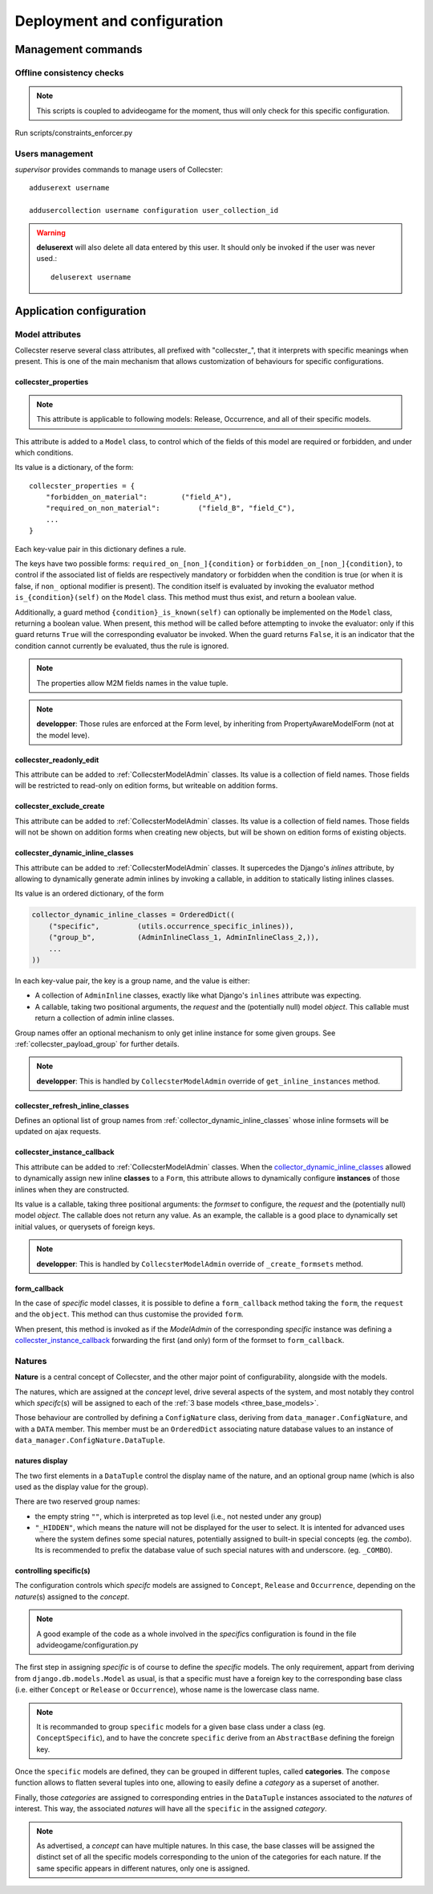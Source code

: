 .. role:: app(emphasis)
.. role:: instance(emphasis)

============================
Deployment and configuration
============================

*******************
Management commands
*******************

Offline consistency checks
==========================

.. note::
   This scripts is coupled to advideogame for the moment, thus will only check for this specific configuration.

Run scripts/constraints_enforcer.py

.. _users_management:

Users management
================

:app:`supervisor` provides commands to manage users of Collecster::

     adduserext username

     addusercollection username configuration user_collection_id

.. warning::
   **deluserext** will also delete all data entered by this user. It should only be invoked if the user was never used.::

     deluserext username


*************************
Application configuration
*************************


Model attributes
================

Collecster reserve several class attributes, all prefixed with "collecster\_",
that it interprets with specific meanings when present.
This is one of the main mechanism that allows customization of behaviours for specific configurations.

.. _collecster_properties:

collecster_properties
---------------------

.. note::
   This attribute is applicable to following models: Release, Occurrence, and all of their specific models.

This attribute is added to a ``Model`` class, to control which of the fields of this model are required or forbidden, and under which conditions.

Its value is a dictionary, of the form::

        collecster_properties = {
            "forbidden_on_material":        ("field_A"),
            "required_on_non_material":         ("field_B", "field_C"),
            ...
        }

Each key-value pair in this dictionary defines a rule.

The keys have two possible forms: ``required_on_[non_]{condition}`` or ``forbidden_on_[non_]{condition}``, to control if the associated list of fields are respectively mandatory or forbidden when the condition is true (or when it is false, if ``non_`` optional modifier is present).
The condition itself is evaluated by invoking the evaluator method ``is_{condition}(self)`` on the ``Model`` class. This method must thus exist, and return a boolean value.

Additionally, a guard method ``{condition}_is_known(self)`` can optionally be implemented on the ``Model`` class, returning a boolean value.
When present, this method will be called before attempting to invoke the evaluator: only if this guard returns ``True`` will the corresponding evaluator be invoked.
When the guard returns ``False``, it is an indicator that the condition cannot currently be evaluated, thus the rule is ignored.

.. note::
   The properties allow M2M fields names in the value tuple.

.. note::
   **developper**: Those rules are enforced at the Form level, by inheriting from PropertyAwareModelForm (not at the model leve).


.. _collecster_readonly_edit:

collecster_readonly_edit
------------------------

This attribute can be added to :ref:`CollecsterModelAdmin` classes. Its value is a collection of field names.
Those fields will be restricted to read-only on edition forms, but writeable on addition forms.


.. _collecster_exclude_create:

collecster_exclude_create
-------------------------

This attribute can be added to :ref:`CollecsterModelAdmin` classes. Its value is a collection of field names.
Those fields will not be shown on addition forms when creating new objects, but will be shown on edition forms of existing objects.


.. _collector_dynamic_inline_classes:

collecster_dynamic_inline_classes
---------------------------------

This attribute can be added to :ref:`CollecsterModelAdmin` classes.
It supercedes the Django's `inlines` attribute, by allowing to dynamically generate admin inlines by invoking a callable, in addition to statically listing inlines classes.

Its value is an ordered dictionary, of the form

.. code:: python

        collector_dynamic_inline_classes = OrderedDict((
            ("specific",         (utils.occurrence_specific_inlines)),        
            ("group_b",          (AdminInlineClass_1, AdminInlineClass_2,)),        
            ...
        ))

In each key-value pair, the key is a group name, and the value is either:

* A collection of ``AdminInline`` classes, exactly like what Django's ``inlines`` attribute was expecting.
* A callable, taking two positional arguments, the :instance:`request` and the (potentially null) model :instance:`object`.
  This callable must return a collection of admin inline classes.

Group names offer an optional mechanism to only get inline instance for some given groups. See :ref:`collecster_payload_group` for further details.

.. note::
   **developper**: This is handled by ``CollecsterModelAdmin`` override of ``get_inline_instances`` method.


.. _collecster_instance_callback:

collecster_refresh_inline_classes
---------------------------------

Defines an optional list of group names from :ref:`collector_dynamic_inline_classes` whose inline formsets will be 
updated on ajax requests.

collecster_instance_callback
----------------------------

This attribute can be added to :ref:`CollecsterModelAdmin` classes.
When the `collector_dynamic_inline_classes`_ allowed to dynamically assign new inline **classes** to a ``Form``,
this attribute allows to dynamically configure **instances** of those inlines when they are constructed.

Its value is a callable, taking three positional arguments: the :instance:`formset` to configure, the :instance:`request` and the (potentially null) model :instance:`object`. The callable does not return any value. 
As an example, the callable is a good place to dynamically set initial values, or querysets of foreign keys. 

.. note::
   **developper**: This is handled by ``CollecsterModelAdmin`` override of ``_create_formsets`` method.

form_callback
-------------

In the case of *specific* model classes, it is possible to define a ``form_callback`` method taking the ``form``, the
``request`` and the ``object``. This method can thus customise the provided ``form``.

When present, this method is invoked as if the `ModelAdmin` of the corresponding :instance:`specific` instance was
defining a `collecster_instance_callback`_ forwarding the first (and only) form of the formset to ``form_callback``.


Natures
=======

**Nature** is a central concept of Collecster, and the other major point of configurability, alongside with the models.

The natures, which are assigned at the :instance:`concept` level, drive several aspects of the system,
and most notably they control which *specifc*\(s) will be assigned to each of the :ref:`3 base models <three_base_models>`.

Those behaviour are controlled by defining a ``ConfigNature`` class, deriving from ``data_manager.ConfigNature``,
and with a ``DATA`` member. This member must be an ``OrderedDict`` associating nature database values to an instance 
of ``data_manager.ConfigNature.DataTuple``.

natures display
---------------

The two first elements in a ``DataTuple`` control the display name of the nature, and an optional group name (which is
also used as the display value for the group).

There are two reserved group names:

* the empty string ``""``, which is interpreted as top level (i.e., not nested under any group)
* ``"_HIDDEN"``, which means the nature will not be displayed for the user to select. It is intented for advanced uses
  where the system defines some special natures, potentially assigned to built-in special concepts (eg. the :instance:`combo`).
  Its is recommended to prefix the database value of such special natures with and underscore. (eg. ``_COMBO``).

.. _specific_mapping:

controlling specific(s)
-----------------------

The configuration controls which *specifc* models are assigned to ``Concept``, ``Release`` and ``Occurrence``, depending
on the *nature*\(s) assigned to the :instance:`concept`.

.. note::
   A good example of the code as a whole involved in the *specific*\s configuration is found in the file
   advideogame/configuration.py

The first step in assigning *specific* is of course to define the *specific* models.
The only requirement, appart from deriving from ``django.db.models.Model`` as usual, is that a specific must have
a foreign key to the corresponding base class (i.e. either ``Concept`` or ``Release`` or ``Occurrence``), whose name
is the lowercase class name.

.. note::
   It is recommanded to group ``specific`` models for a given base class under a class (eg. ``ConceptSpecific``), 
   and to have the concrete ``specific`` derive from an ``AbstractBase`` defining the foreign key.

Once the ``specific`` models are defined, they can be grouped in different tuples, called **categories**.
The ``compose`` function allows to flatten several tuples into one, allowing to easily define a *category* 
as a superset of another.

Finally, those *categories* are assigned to corresponding entries in the ``DataTuple`` instances 
associated to the *natures* of interest.
This way, the associated *natures* will have all the ``specific`` in the assigned *category*.

.. note::
   As advertised, a :instance:`concept` can have multiple natures. In this case, the base classes will be assigned
   the distinct set of all the specific models corresponding to the union of the categories for each nature.
   If the same specific appears in different natures, only one is assigned.
